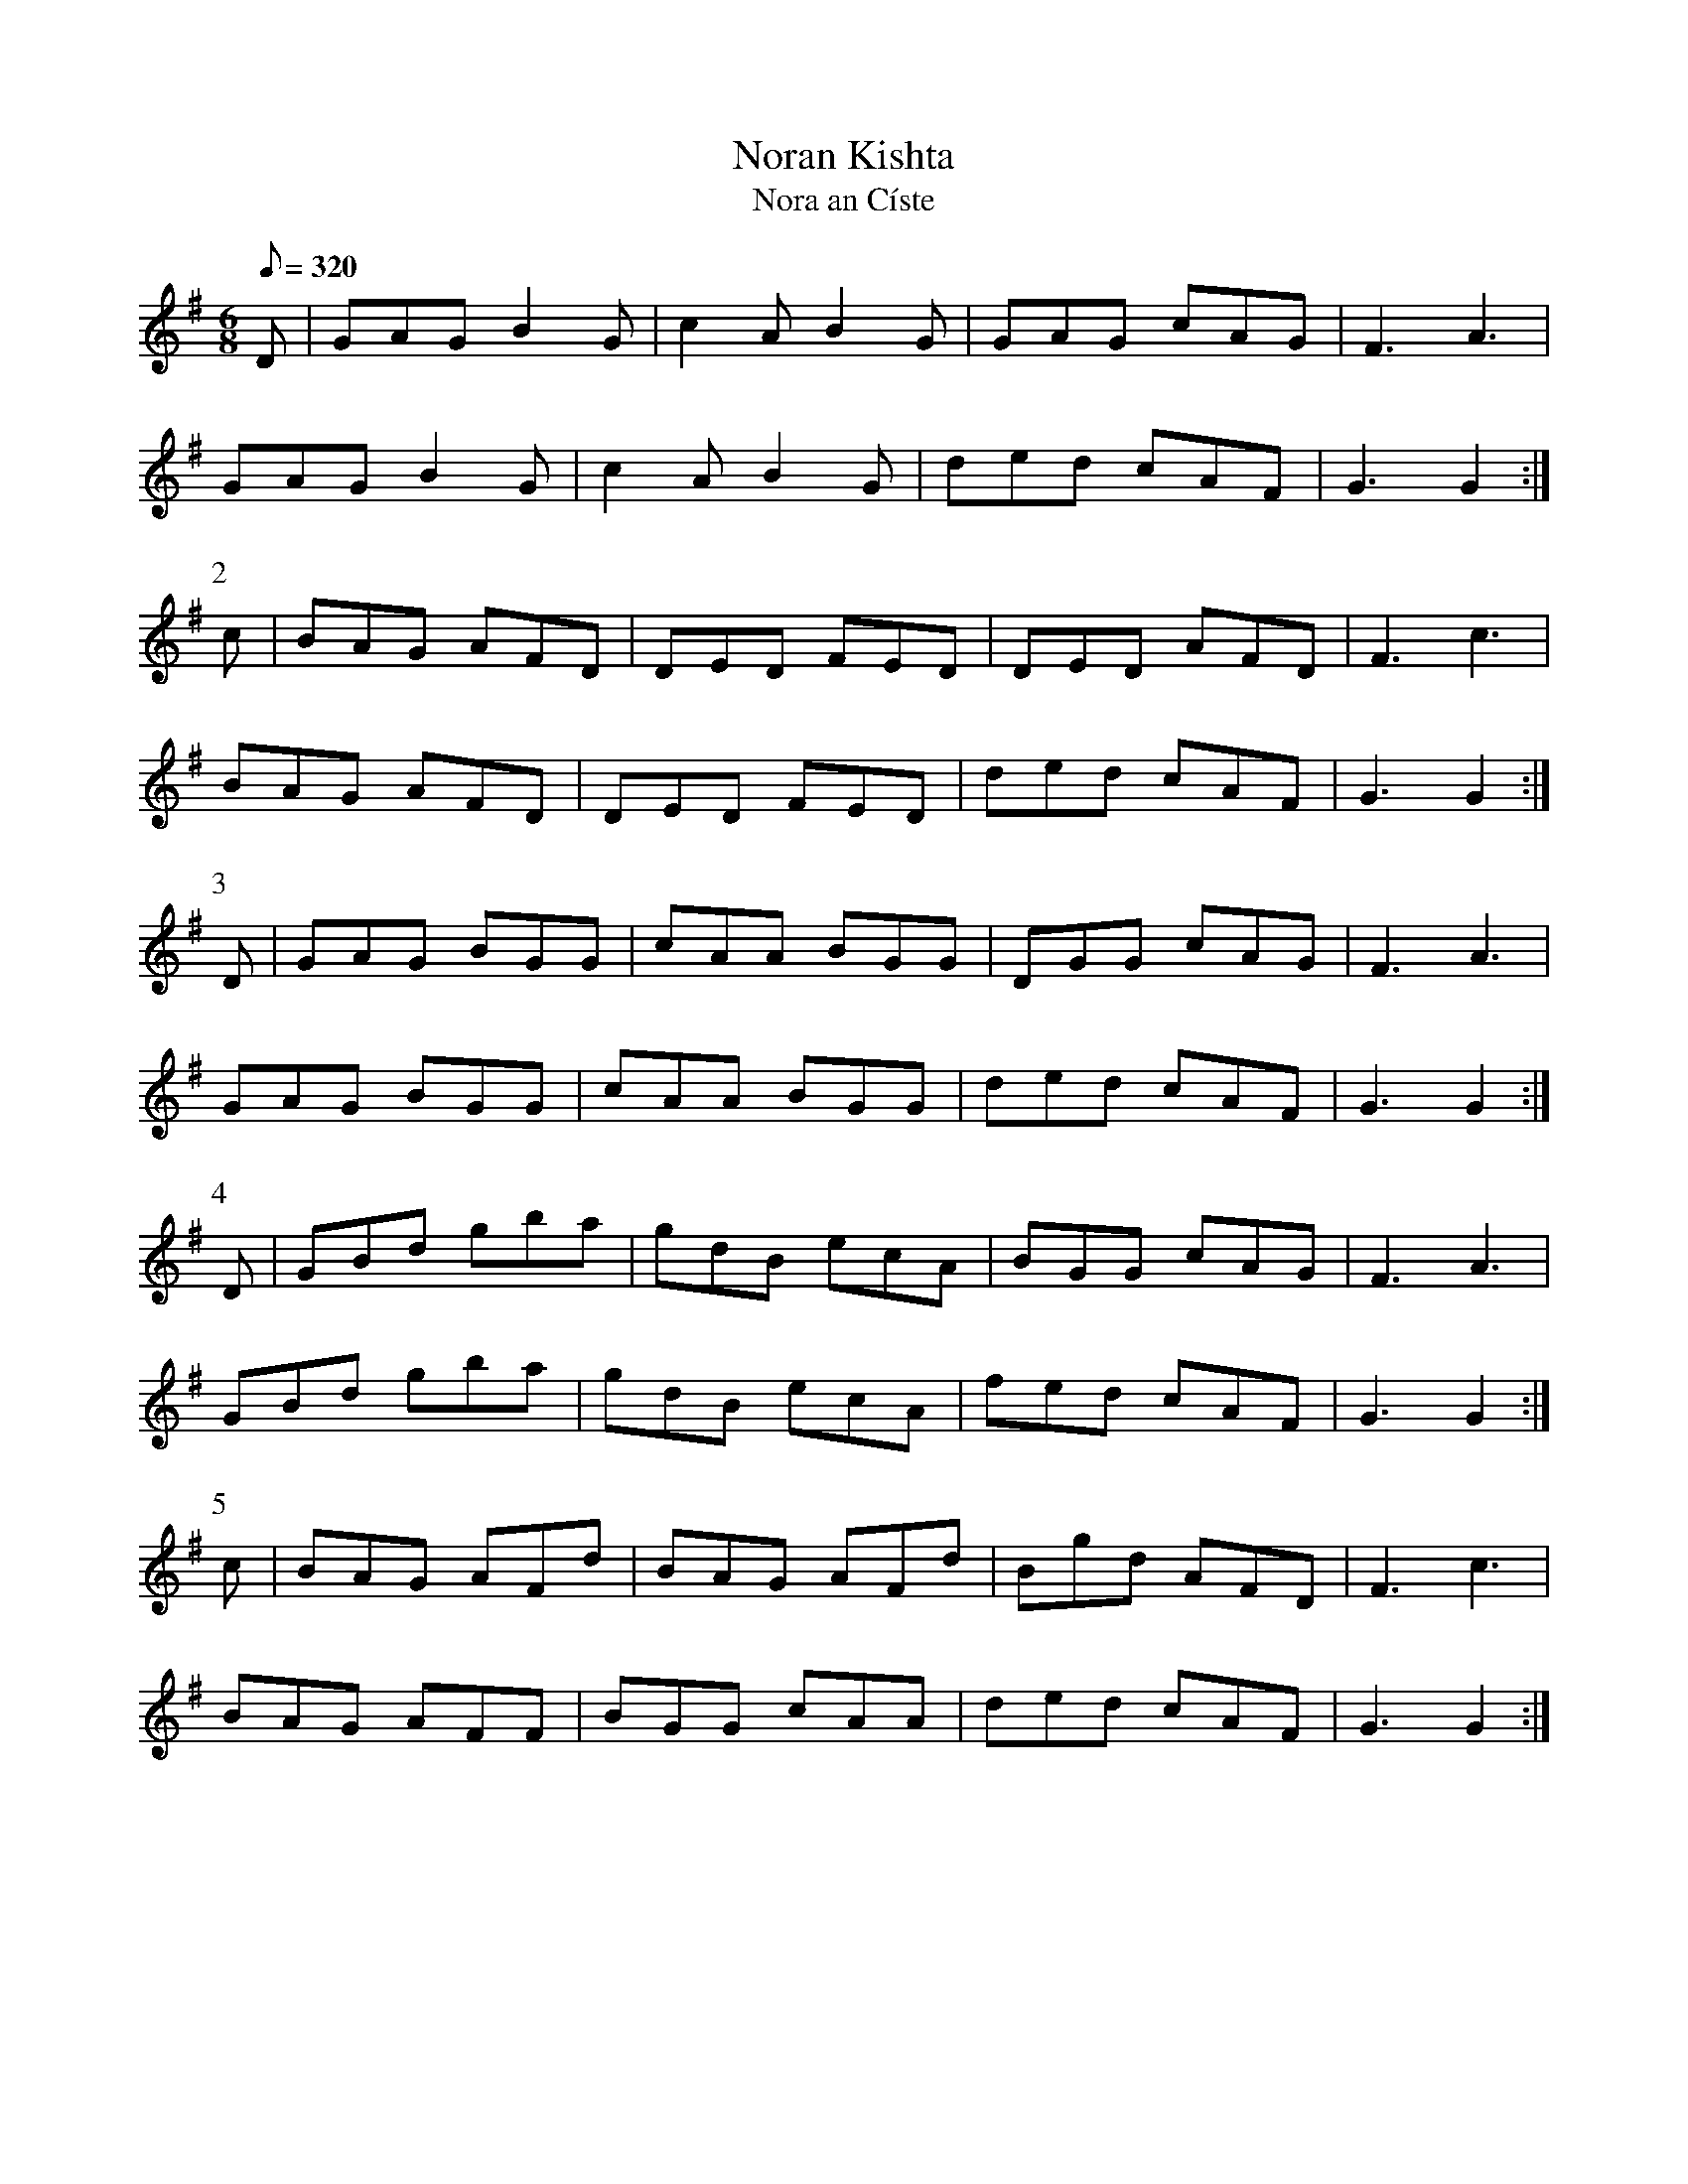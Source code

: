 X:111
T: Noran Kishta
T: Nora an C\'iste
N: O'Farrell's Pocket Companion v.2 (Sky ed. p.61-2)
N: Irish = "Nora [Likes] Cake"
M: 6/8
L: 1/8
R: jig
Q: 320
K: G
D|GAG B2G|c2A B2G|GAG cAG|F3 A3|
GAG B2G|c2A B2G|ded cAF|G3 G2 :|
P:2
c|BAG AFD|DED FED|DED AFD|F3 c3|
BAG AFD|DED FED|ded cAF|G3 G2 :|
P:3
D|GAG BGG|cAA BGG|DGG cAG|F3 A3|
GAG BGG|cAA BGG|ded cAF|G3 G2 :|
P:4
D|GBd gba|gdB ecA|BGG cAG|F3 A3|
GBd gba|gdB ecA|fed cAF |G3 G2 :|
P:5
c|BAG AFd|BAG AFd|Bgd AFD|F3 c3|
BAG AFF|BGG cAA|ded cAF|G3 G2 :|
